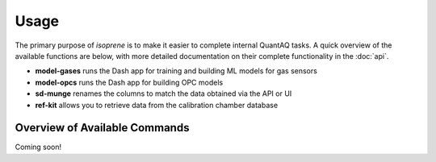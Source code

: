 .. highlight:: sh

Usage 
=====

The primary purpose of *isoprene* is to make it easier to complete internal 
QuantAQ tasks. A quick overview of the available functions are below, with more detailed documentation 
on their complete functionality in the :doc:`api`.

* **model-gases** runs the Dash app for training and building ML models for gas sensors
* **model-opcs** runs the Dash app for building OPC models
* **sd-munge** renames the columns to match the data obtained via the API or UI 
* **ref-kit** allows you to retrieve data from the calibration chamber database


Overview of Available Commands
------------------------------

Coming soon!